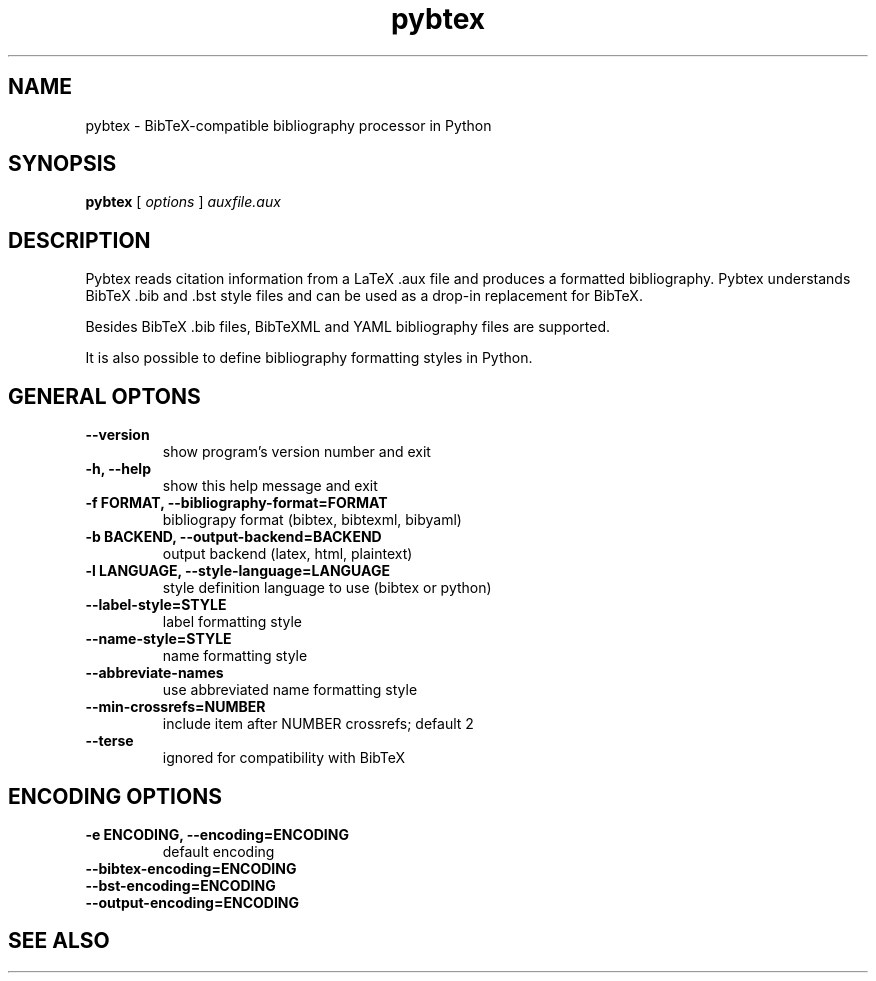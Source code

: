 .\"Man page for Pybtex (pybtex)
.\"
.\" Generation time: 2010-02-26 15:50:26 +0000
.\" Large parts of this file are autogenerated from the output of
.\"     "pybtex --help"
.\"
.TH pybtex 1 "2010-02-26" "0.13.2" "Pybtex"

.SH "NAME"
pybtex - BibTeX-compatible bibliography processor in Python
.SH "SYNOPSIS"
.B "pybtex"
[
.I "options"
]
.I "auxfile.aux"
.SH "DESCRIPTION"
Pybtex reads citation information from a LaTeX .aux file and produces a
formatted bibliography. Pybtex understands BibTeX .bib and .bst style files and
can be used as a drop\-in replacement for BibTeX.

Besides BibTeX .bib files, BibTeXML and YAML bibliography files are
supported.

It is also possible to define bibliography formatting styles in Python.
.SH "GENERAL OPTONS"
.TP
.B "\-\-version"
show program's version number and exit
.TP
.B "\-h, \-\-help"
show this help message and exit
.TP
.B "\-f FORMAT, \-\-bibliography\-format=FORMAT"
bibliograpy format (bibtex, bibtexml, bibyaml)
.TP
.B "\-b BACKEND, \-\-output\-backend=BACKEND"
output backend (latex, html, plaintext)
.TP
.B "\-l LANGUAGE, \-\-style\-language=LANGUAGE"
style definition language to use (bibtex or python)
.TP
.B "\-\-label\-style=STYLE"
label formatting style
.TP
.B "\-\-name\-style=STYLE"
name formatting style
.TP
.B "\-\-abbreviate\-names"
use abbreviated name formatting style
.TP
.B "\-\-min\-crossrefs=NUMBER"
include item after NUMBER crossrefs; default 2
.TP
.B "\-\-terse"
ignored for compatibility with BibTeX
.SH "ENCODING OPTIONS"
.TP
.B "\-e ENCODING, \-\-encoding=ENCODING"
default encoding
.TP
.B "\-\-bibtex\-encoding=ENCODING"
.TP
.B "\-\-bst\-encoding=ENCODING"
.TP
.B "\-\-output\-encoding=ENCODING"
.SH "SEE ALSO"
.UR http://pybtex.sourceforge.net/
.BR http://pybtex.sourceforge.net/
